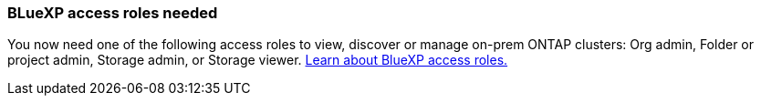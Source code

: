 === BLueXP access roles needed
You now need one of the following access roles to view, discover or manage on-prem ONTAP clusters: Org admin, Folder or project admin, Storage admin, or Storage viewer. link:https://docs.netapp.com/us-en/bluexp/reference-iam-predefined-roles.html[Learn about BlueXP access roles.^]
